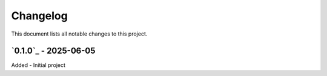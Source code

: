 =========
Changelog
=========

This document lists all notable changes to this project.

`0.1.0`_ - 2025-06-05
---------------------

Added
- Initial project

